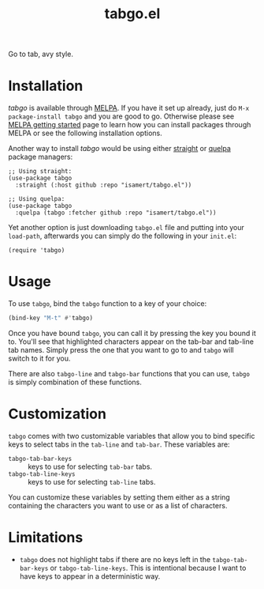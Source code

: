 #+TITLE: tabgo.el

[[https://melpa.org/#/empv][file:https://melpa.org/packages/tabgo-badge.svg]]

Go to tab, avy style.

[[file:https://user-images.githubusercontent.com/8031017/223504769-2e5feed5-28a9-4343-b543-18b36005bc08.gif]]

* Installation

/tabgo/ is available through [[https://melpa.org/#/tabgo][MELPA]]. If you have it set up already, just do ~M-x package-install tabgo~ and you are good to go. Otherwise please see [[https://melpa.org/#/getting-started][MELPA getting started]] page to learn how you can install packages through MELPA or see the following installation options.

Another way to install /tabgo/ would be using either [[https://github.com/radian-software/straight.el][straight]] or [[https://github.com/quelpa/quelpa-use-package][quelpa]] package managers:

#+begin_src elisp
  ;; Using straight:
  (use-package tabgo
    :straight (:host github :repo "isamert/tabgo.el"))

  ;; Using quelpa:
  (use-package tabgo
    :quelpa (tabgo :fetcher github :repo "isamert/tabgo.el"))
#+end_src

Yet another option is just downloading =tabgo.el= file and putting into your =load-path=, afterwards you can simply do the following in your =init.el=:

#+begin_src elisp
  (require 'tabgo)
#+end_src

* Usage

To use ~tabgo~, bind the ~tabgo~ function to a key of your choice:

#+begin_src emacs-lisp
  (bind-key "M-t" #'tabgo)
#+end_src

Once you have bound ~tabgo~, you can call it by pressing the key you bound it to. You'll see that highlighted characters appear on the tab-bar and tab-line tab names. Simply press the one that you want to go to and ~tabgo~ will switch to it for you.

There are also ~tabgo-line~ and ~tabgo-bar~ functions that you can use, ~tabgo~ is simply combination of these functions.

* Customization

~tabgo~ comes with two customizable variables that allow you to bind specific keys to select tabs in the ~tab-line~ and ~tab-bar~. These variables are:

- ~tabgo-tab-bar-keys~ :: keys to use for selecting ~tab-bar~ tabs.
- ~tabgo-tab-line-keys~ :: keys to use for selecting ~tab-line~ tabs.

You can customize these variables by setting them either as a string containing the characters you want to use or as a list of characters.

* Limitations

- ~tabgo~ does not highlight tabs if there are no keys left in the ~tabgo-tab-bar-keys~ or ~tabgo-tab-line-keys~. This is intentional because I want to have keys to appear in a deterministic way.
